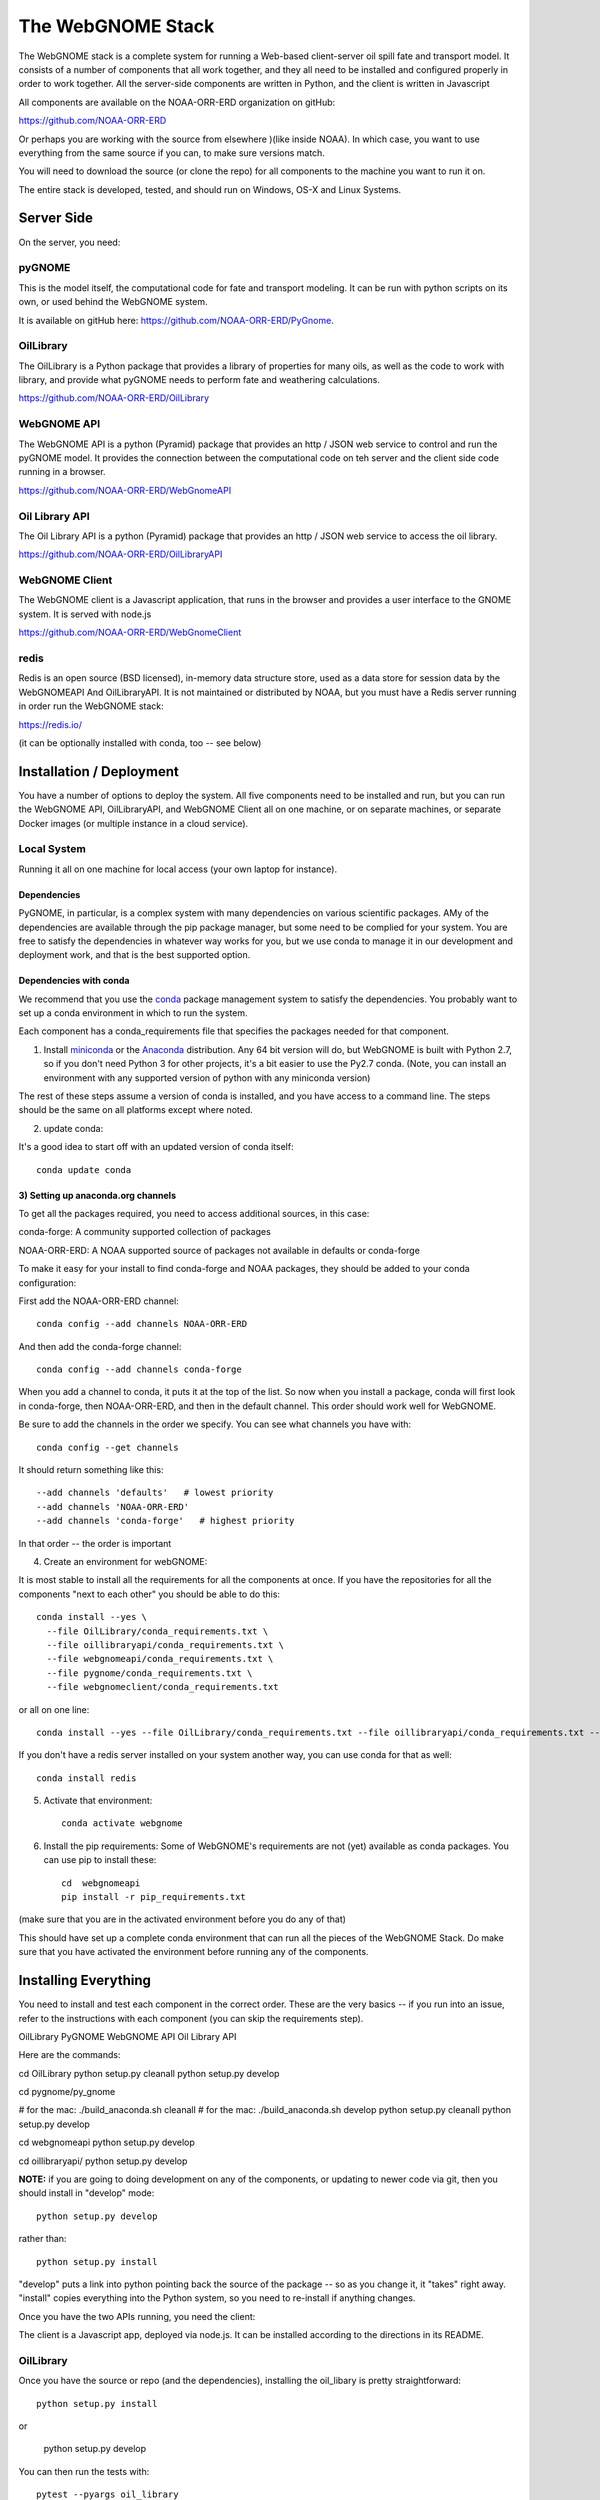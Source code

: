 ##################
The WebGNOME Stack
##################


The WebGNOME stack is a complete system for running a Web-based client-server oil spill fate and transport model. It consists of a number of components that all work together, and they all need to be installed and configured properly in order to work together. All the server-side components are written in Python, and the client is written in Javascript

All components are available on the NOAA-ORR-ERD organization on gitHub:

https://github.com/NOAA-ORR-ERD

Or perhaps you are working with the source from elsewhere )(like inside NOAA). In which case, you want to use everything from the same source if you can, to make sure versions match.

You will need to download the source (or clone the repo) for all components to the machine you want to run it on.

The entire stack is developed, tested, and should run on Windows, OS-X and Linux Systems.


Server Side
===========

On the server, you need:

pyGNOME
-------

This is the model itself, the computational code for fate and transport modeling. It can be run with python scripts on its own, or used behind the WebGNOME system.

It is available on gitHub here: https://github.com/NOAA-ORR-ERD/PyGnome.


OilLibrary
----------

The OilLibrary is a Python package that provides a library of properties for many oils, as well as the code to work with library, and provide what pyGNOME needs to perform fate and weathering calculations.

https://github.com/NOAA-ORR-ERD/OilLibrary


WebGNOME API
------------

The WebGNOME API is a python (Pyramid) package that provides an http / JSON web service to control and run the pyGNOME model. It provides the connection between the computational code on teh server and the client side code running in a browser.

https://github.com/NOAA-ORR-ERD/WebGnomeAPI


Oil Library API
---------------

The Oil Library API is a python (Pyramid) package that provides an http / JSON web service to access the oil library.

https://github.com/NOAA-ORR-ERD/OilLibraryAPI


WebGNOME Client
---------------

The WebGNOME client is a Javascript application, that runs in the browser and provides a user interface to the GNOME system. It is served with node.js


https://github.com/NOAA-ORR-ERD/WebGnomeClient

redis
-----

Redis is an open source (BSD licensed), in-memory data structure store, used as a data store for session data by the WebGNOMEAPI And OilLibraryAPI. It is not maintained or distributed by NOAA, but you must have a Redis server running in order run the WebGNOME stack:

https://redis.io/

(it can be optionally installed with conda, too -- see below)


Installation / Deployment
=========================

You have a number of options to deploy the system. All five components need to be installed and run, but you can run the WebGNOME API, OilLibraryAPI, and WebGNOME Client all on one machine, or on separate machines, or separate Docker images (or multiple instance in a cloud service).

Local System
------------

Running it all on one machine for local access (your own laptop for instance).


Dependencies
............

PyGNOME, in particular, is a complex system with many dependencies on various scientific packages. AMy of the dependencies are available through the pip package manager, but some need to be complied for your system. You are free to satisfy the dependencies in whatever way works for you, but we use conda to manage it in our development and deployment work, and that is the best supported option.

Dependencies with conda
.......................

We recommend that you use the `conda <https://conda.io/docs/>`_ package management system to satisfy the dependencies. You probably want to set up a conda environment in which to run the system.

Each component has a conda_requirements file that specifies the packages needed for that component.

1) Install `miniconda <https://conda.io/miniconda.html>`_ or the `Anaconda <https://www.anaconda.com/distribution/>`_ distribution. Any 64 bit version will do, but WebGNOME is built with Python 2.7, so if you don't need Python 3 for other projects, it's a bit easier to use the Py2.7 conda. (Note, you can install an environment with any supported version of python with any miniconda version)

The rest of these steps assume a version of conda is installed, and you have access to a command line. The steps should be the same on all platforms except where noted.

2) update conda:

It's a good idea to start off with an updated version of conda itself::

  conda update conda

3) Setting up anaconda.org channels
...................................

To get all the packages required, you need to access additional sources, in this case:

conda-forge: A community supported collection of packages

NOAA-ORR-ERD: A NOAA supported source of packages not available in defaults or conda-forge

To make it easy for your install to find conda-forge and NOAA packages, they should be added to your conda configuration:

First add the NOAA-ORR-ERD channel::

    conda config --add channels NOAA-ORR-ERD

And then add the conda-forge channel::

    conda config --add channels conda-forge

When you add a channel to conda, it puts it at the top of the list.
So now when you install a package, conda will first look in conda-forge,
then NOAA-ORR-ERD, and then in the default channel.
This order should work well for WebGNOME.

Be sure to add the channels in the order we specify.  You can see what channels you have with::

    conda config --get channels

It should return something like this::

    --add channels 'defaults'   # lowest priority
    --add channels 'NOAA-ORR-ERD'
    --add channels 'conda-forge'   # highest priority

In that order -- the order is important

4) Create an environment for webGNOME::

It is most stable to install all the requirements for all the components at once. If you have the repositories for all the components "next to each other" you should be able to do this::

    conda install --yes \
      --file OilLibrary/conda_requirements.txt \
      --file oillibraryapi/conda_requirements.txt \
      --file webgnomeapi/conda_requirements.txt \
      --file pygnome/conda_requirements.txt \
      --file webgnomeclient/conda_requirements.txt

or all on one line::

    conda install --yes --file OilLibrary/conda_requirements.txt --file oillibraryapi/conda_requirements.txt --file webgnomeapi/conda_requirements.txt --file pygnome/conda_requirements.txt --file webgnomeclient/conda_requirements.txt

If you don't have a redis server installed on your system another way, you can use conda for that as well::

    conda install redis


5) Activate that environment::

    conda activate webgnome

6) Install the pip requirements: Some of WebGNOME's requirements are not (yet) available as conda packages. You can use pip to install these::


    cd  webgnomeapi
    pip install -r pip_requirements.txt

(make sure that you are in the activated environment before you do any of that)

This should have set up a complete conda environment that can run all the pieces of the WebGNOME Stack. Do make sure that you have activated the environment before running any of the components.

Installing Everything
=====================

You need to install and test each component in the correct order. These are the very basics -- if you run into an issue, refer to the instructions with each component (you can skip the requirements step).

OilLibrary
PyGNOME
WebGNOME API
Oil Library API

Here are the commands::

cd OilLibrary
python setup.py cleanall
python setup.py develop

cd pygnome/py_gnome

# for the mac: ./build_anaconda.sh cleanall
# for the mac: ./build_anaconda.sh develop
python setup.py cleanall
python setup.py develop

cd webgnomeapi
python setup.py develop


cd oillibraryapi/
python setup.py develop


**NOTE:** if you are going to doing development on any of the components, or updating to newer code via git, then you should install in "develop" mode::

    python setup.py develop

rather than::

    python setup.py install

"develop" puts a link into python pointing back the source of the package -- so as you change it, it "takes" right away. "install" copies everything into the Python system, so you need to re-install if anything changes.

Once you have the two APIs running, you need the client:

The client is a Javascript app, deployed via node.js. It can be installed according to the directions in its README.

OilLibrary
----------

Once you have the source or repo (and the dependencies), installing the oil_libary is pretty straightforward::

    python setup.py install

or

    python setup.py develop

You can then run the tests with::

    pytest --pyargs oil_library

They should all pass.


py_gnome
--------

Once you have the source or repo (and the dependencies), installing the py_gnome is almost straightforward::

    cd py_gnome

For Windows and Linux::

    python setup.py install

or

    python setup.py develop

For OS-X -- there are some linking issues with conda on OS-X, so you need antoher script::

    ./build_anaconda install

or::

    ./build_anaconda install

This requires building a bunch of C++ code, so it takes a while.

You can then run the tests with::

    cd tests/unit_tests/
    pytest

If they all pass, you can run the full set with::

    pytest --runslow

oillibraryapi
-------------

Once you have the source, you need to install it, and test it::

    python setup.py install

or::

    python setup.py develop

Then you can test it with::

    pytest


webgnomeapi
-----------

As we move along, this will start to feel familiar...

    python setup.py install

or::

    python setup.py develop

In order to run (or test) the API, you need to be running Redis. In another terminal window::

    conda activate webgnome
    redis-server

Then you can test it with::

    python setup.py test


webgnomeclient
--------------

The client is getting to new ground -- it is a javascript app, deployed with the node ecosystem. node itself should have been installed from the conda requirements.

To install and "build" the requirements and code:

Install all of the applications dependencies described in ``package.json``. Calls `grunt install` upon completion::

  npm install

NOTE: npm should have been installed with the nodejs conda package (or with node installed any other way).

There are a couple ways to setup and run the app::

  grunt develop

Sets up a working development environment by reinstalling client side dependancies, compiling less files, starting a http server on port 8080, and setting up a watch task for the less to recompile on change.

Linux Server
============

If you want to run it all on the same Linux server, the above instructions should suffice. But in a production environment, you may want to set up a more robust and flexible system.


Docker Images
-------------

TBD






